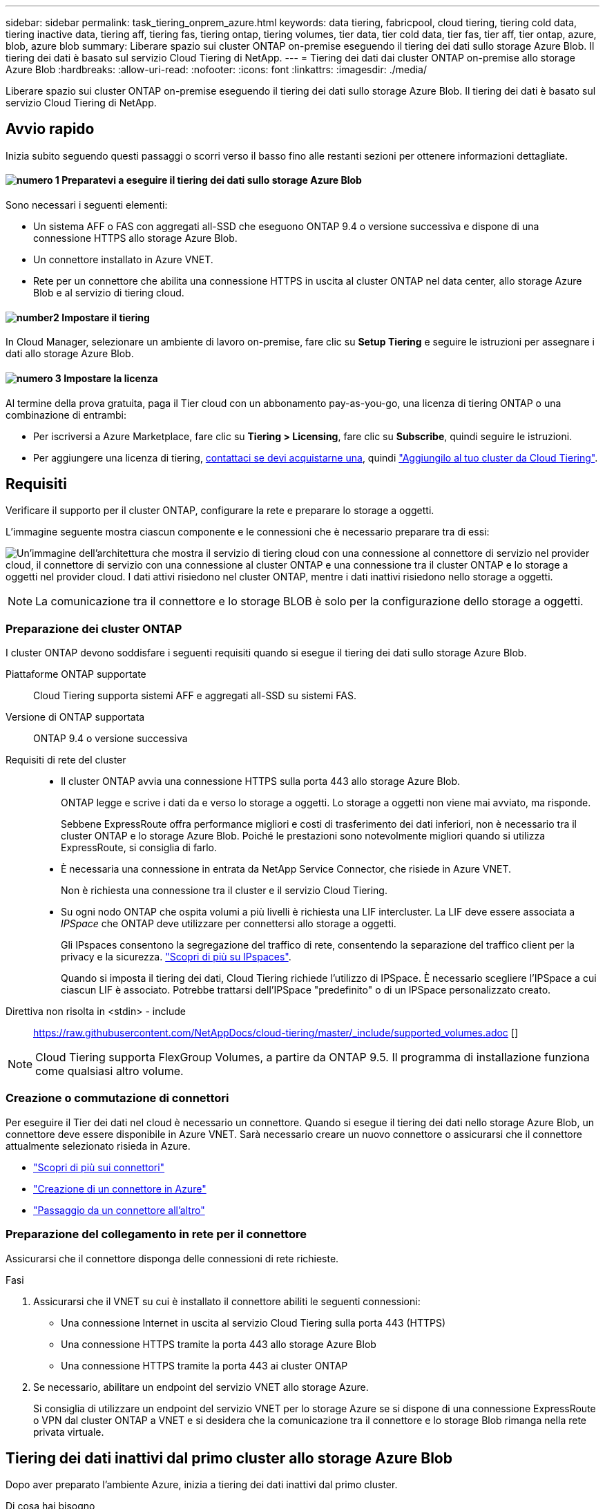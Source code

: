 ---
sidebar: sidebar 
permalink: task_tiering_onprem_azure.html 
keywords: data tiering, fabricpool, cloud tiering, tiering cold data, tiering inactive data, tiering aff, tiering fas, tiering ontap, tiering volumes, tier data, tier cold data, tier fas, tier aff, tier ontap, azure, blob, azure blob 
summary: Liberare spazio sui cluster ONTAP on-premise eseguendo il tiering dei dati sullo storage Azure Blob. Il tiering dei dati è basato sul servizio Cloud Tiering di NetApp. 
---
= Tiering dei dati dai cluster ONTAP on-premise allo storage Azure Blob
:hardbreaks:
:allow-uri-read: 
:nofooter: 
:icons: font
:linkattrs: 
:imagesdir: ./media/


[role="lead"]
Liberare spazio sui cluster ONTAP on-premise eseguendo il tiering dei dati sullo storage Azure Blob. Il tiering dei dati è basato sul servizio Cloud Tiering di NetApp.



== Avvio rapido

Inizia subito seguendo questi passaggi o scorri verso il basso fino alle restanti sezioni per ottenere informazioni dettagliate.



==== image:number1.png["numero 1"] Preparatevi a eseguire il tiering dei dati sullo storage Azure Blob

[role="quick-margin-para"]
Sono necessari i seguenti elementi:

[role="quick-margin-list"]
* Un sistema AFF o FAS con aggregati all-SSD che eseguono ONTAP 9.4 o versione successiva e dispone di una connessione HTTPS allo storage Azure Blob.
* Un connettore installato in Azure VNET.
* Rete per un connettore che abilita una connessione HTTPS in uscita al cluster ONTAP nel data center, allo storage Azure Blob e al servizio di tiering cloud.




==== image:number2.png["number2"] Impostare il tiering

[role="quick-margin-para"]
In Cloud Manager, selezionare un ambiente di lavoro on-premise, fare clic su *Setup Tiering* e seguire le istruzioni per assegnare i dati allo storage Azure Blob.



==== image:number3.png["numero 3"] Impostare la licenza

[role="quick-margin-para"]
Al termine della prova gratuita, paga il Tier cloud con un abbonamento pay-as-you-go, una licenza di tiering ONTAP o una combinazione di entrambi:

[role="quick-margin-list"]
* Per iscriversi a Azure Marketplace, fare clic su *Tiering > Licensing*, fare clic su *Subscribe*, quindi seguire le istruzioni.
* Per aggiungere una licenza di tiering, mailto:ng-cloud-tiering@netapp.com?subject=Licensing[contattaci se devi acquistarne una], quindi link:task_licensing_cloud_tiering.html["Aggiungilo al tuo cluster da Cloud Tiering"].




== Requisiti

Verificare il supporto per il cluster ONTAP, configurare la rete e preparare lo storage a oggetti.

L'immagine seguente mostra ciascun componente e le connessioni che è necessario preparare tra di essi:

image:diagram_cloud_tiering_azure.png["Un'immagine dell'architettura che mostra il servizio di tiering cloud con una connessione al connettore di servizio nel provider cloud, il connettore di servizio con una connessione al cluster ONTAP e una connessione tra il cluster ONTAP e lo storage a oggetti nel provider cloud. I dati attivi risiedono nel cluster ONTAP, mentre i dati inattivi risiedono nello storage a oggetti."]


NOTE: La comunicazione tra il connettore e lo storage BLOB è solo per la configurazione dello storage a oggetti.



=== Preparazione dei cluster ONTAP

I cluster ONTAP devono soddisfare i seguenti requisiti quando si esegue il tiering dei dati sullo storage Azure Blob.

Piattaforme ONTAP supportate:: Cloud Tiering supporta sistemi AFF e aggregati all-SSD su sistemi FAS.
Versione di ONTAP supportata:: ONTAP 9.4 o versione successiva
Requisiti di rete del cluster::
+
--
* Il cluster ONTAP avvia una connessione HTTPS sulla porta 443 allo storage Azure Blob.
+
ONTAP legge e scrive i dati da e verso lo storage a oggetti. Lo storage a oggetti non viene mai avviato, ma risponde.

+
Sebbene ExpressRoute offra performance migliori e costi di trasferimento dei dati inferiori, non è necessario tra il cluster ONTAP e lo storage Azure Blob. Poiché le prestazioni sono notevolmente migliori quando si utilizza ExpressRoute, si consiglia di farlo.

* È necessaria una connessione in entrata da NetApp Service Connector, che risiede in Azure VNET.
+
Non è richiesta una connessione tra il cluster e il servizio Cloud Tiering.

* Su ogni nodo ONTAP che ospita volumi a più livelli è richiesta una LIF intercluster. La LIF deve essere associata a _IPSpace_ che ONTAP deve utilizzare per connettersi allo storage a oggetti.
+
Gli IPspaces consentono la segregazione del traffico di rete, consentendo la separazione del traffico client per la privacy e la sicurezza. http://docs.netapp.com/ontap-9/topic/com.netapp.doc.dot-cm-nmg/GUID-69120CF0-F188-434F-913E-33ACB8751A5D.html["Scopri di più su IPspaces"^].

+
Quando si imposta il tiering dei dati, Cloud Tiering richiede l'utilizzo di IPSpace. È necessario scegliere l'IPSpace a cui ciascun LIF è associato. Potrebbe trattarsi dell'IPSpace "predefinito" o di un IPSpace personalizzato creato.



--


Direttiva non risolta in <stdin> - include:: https://raw.githubusercontent.com/NetAppDocs/cloud-tiering/master/_include/supported_volumes.adoc []


NOTE: Cloud Tiering supporta FlexGroup Volumes, a partire da ONTAP 9.5. Il programma di installazione funziona come qualsiasi altro volume.



=== Creazione o commutazione di connettori

Per eseguire il Tier dei dati nel cloud è necessario un connettore. Quando si esegue il tiering dei dati nello storage Azure Blob, un connettore deve essere disponibile in Azure VNET. Sarà necessario creare un nuovo connettore o assicurarsi che il connettore attualmente selezionato risieda in Azure.

* link:concept_connectors.html["Scopri di più sui connettori"]
* link:task_creating_connectors_azure.html["Creazione di un connettore in Azure"]
* link:task_managing_connectors.html["Passaggio da un connettore all'altro"]




=== Preparazione del collegamento in rete per il connettore

Assicurarsi che il connettore disponga delle connessioni di rete richieste.

.Fasi
. Assicurarsi che il VNET su cui è installato il connettore abiliti le seguenti connessioni:
+
** Una connessione Internet in uscita al servizio Cloud Tiering sulla porta 443 (HTTPS)
** Una connessione HTTPS tramite la porta 443 allo storage Azure Blob
** Una connessione HTTPS tramite la porta 443 ai cluster ONTAP


. Se necessario, abilitare un endpoint del servizio VNET allo storage Azure.
+
Si consiglia di utilizzare un endpoint del servizio VNET per lo storage Azure se si dispone di una connessione ExpressRoute o VPN dal cluster ONTAP a VNET e si desidera che la comunicazione tra il connettore e lo storage Blob rimanga nella rete privata virtuale.





== Tiering dei dati inattivi dal primo cluster allo storage Azure Blob

Dopo aver preparato l'ambiente Azure, inizia a tiering dei dati inattivi dal primo cluster.

.Di cosa hai bisogno
link:task_discovering_ontap.html["Un ambiente di lavoro on-premise"].

.Fasi
. Selezionare un cluster on-premise.
. Fare clic su *Setup Tiering*.
+
image:screenshot_setup_tiering_onprem.gif["Una schermata che mostra l'opzione di configurazione del tiering visualizzata sul lato destro della schermata dopo aver selezionato un ambiente di lavoro ONTAP on-premise."]

+
Ora ti trovi nella dashboard di Tiering.

. Fare clic su *Set up Tiering* (Configura tiering) accanto al cluster.
. Completare la procedura riportata nella pagina *Tiering Setup*:
+
.. *Resource Group*: Selezionare un gruppo di risorse in cui viene gestito un container esistente o in cui si desidera creare un nuovo container per i dati a più livelli.
.. *Azure Container*: Aggiungere un nuovo container Blob a un account storage o selezionare un container esistente e fare clic su *Continue* (continua).
+
L'account di storage e i contenitori visualizzati in questa fase appartengono al gruppo di risorse selezionato nella fase precedente.

.. *Access Tier*: Selezionare il livello di accesso che si desidera utilizzare per i dati a più livelli e fare clic su *Continue* (continua).
.. *Rete cluster*: Selezionare l'IPSpace che ONTAP deve utilizzare per connettersi allo storage a oggetti e fare clic su *continua*.
+
La scelta dell'IPSpace corretto garantisce che il Cloud Tiering possa configurare una connessione da ONTAP allo storage a oggetti del tuo provider di cloud.



. Fare clic su *Continue* (continua) per selezionare i volumi a cui si desidera assegnare il Tier.
. Nella pagina *Tier Volumes*, impostare il tiering per ciascun volume. Fare clic su image:screenshot_edit_icon.gif["Una schermata dell'icona di modifica visualizzata alla fine di ogni riga della tabella per il tiering dei volumi"] Selezionare una policy di tiering, regolare i giorni di raffreddamento e fare clic su *Apply* (Applica).
+
link:concept_cloud_tiering.html#volume-tiering-policies["Scopri di più sulle policy di tiering dei volumi"].

+
image:https://docs.netapp.com/us-en/cloud-tiering/media/screenshot_volumes_select.gif["Una schermata che mostra i volumi selezionati nella pagina Select Source Volumes (Seleziona volumi di origine)."]



.Risultato
Hai configurato correttamente il tiering dei dati dai volumi del cluster allo storage a oggetti Azure Blob.

.Quali sono le prossime novità?
link:task_licensing_cloud_tiering.html["Assicurati di iscriverti al servizio Cloud Tiering"].

È inoltre possibile aggiungere cluster aggiuntivi o rivedere le informazioni sui dati attivi e inattivi sul cluster. Per ulteriori informazioni, vedere link:task_managing_tiering.html["Gestione del tiering dei dati dai cluster"].

